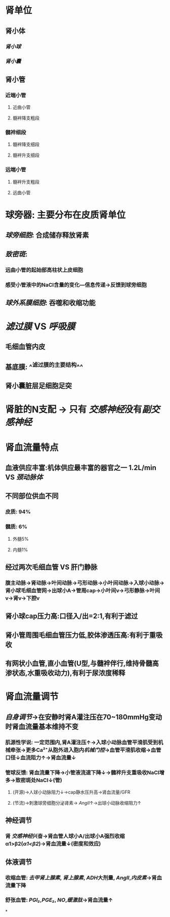 * 肾单位
** 肾小体
*** [[肾小球]]
*** [[肾小囊]]
** 肾小管
*** 近端小管
**** 近曲小管
**** 髓袢降支粗段
*** 髓袢细段
**** 髓袢降支细段
**** 髓袢升支细段
*** 远端小管
**** 髓袢升支粗段
**** 远曲小管
** [[../assets/image_1644246691926_0.png]]
** [[../assets/image_1644245754204_0.png]]
[[../assets/image_1644246107542_0.png]]
* 球旁器: 主要分布在皮质肾单位
** [[../assets/image_1644246857625_0.png]]
** [[球旁细胞]]: 合成储存释放肾素
** [[致密斑]]:
*** 远曲小管的起始部高柱状上皮细胞
*** 感受小管液中的NaCl含量的变化---信息传递→反馈到球旁细胞
** [[球外系膜细胞]]: 吞噬和收缩功能
* [[滤过膜]] VS [[呼吸膜]]
** 毛细血管内皮
** 基底膜: ^^滤过膜的主要结构^^
** 肾小囊脏层足细胞足突
* 肾脏的N支配 → 只有 [[交感神经]]没有[[副交感神经]]
* 肾血流量特点
** 血液供应丰富:机体供应最丰富的器官之一 1.2L/min VS [[颈动脉体]]
** 不同部位供血不同
*** 皮质: 94%
*** 髓质: 6%
**** 外髓5%
**** 内髓1%
** 经过两次毛细血管 VS 肝门静脉
*** 腹主动脉→肾动脉→叶间动脉→弓形动脉→小叶间动脉→入球小动脉→肾小球毛细血管网→出球小A→管周cap→小叶间v→弓形静脉→叶间v→肾v→下腔v
** 肾小球cap压力高:口径入/出=2:1,有利于滤过
** 肾小管周围毛细血管压力低,胶体渗透压高:有利于重吸收
** 有网状小血管,直小血管(U型,与髓袢伴行,维持骨髓高渗状态,水重吸收动力),有利于尿浓度稀释
* 肾血流量调节
** [[自身调节]]→在安静时肾A灌注压在70~180mmHg变动时肾血流量基本维持不变
*** 肌源性学说: 一定范围内,肾A灌注压↑→入球小动脉血管平滑肌受到机械牵张→更多Ca²⁺从胞外进入胞内[[机械门控]]→血管平滑肌收缩→血管口径↓血流阻力↑→肾血流量↓
*** 管球反馈: 肾血流量下降→小管液流速下降↓→髓袢升支重吸收NaCl增多→致密斑处NaCl↓(管)
**** (开源)→人球小动脉阻力↓→cap静水压升高→肾血流量/GFR
**** (节流)→刺激球旁细胞分泌肾素→ [[AngII]]↑→出球小动脉收缩阻力↑
** 神经调节
*** 肾 [[交感神经]]兴奋→肾血管人球小A/出球小A强烈收缩α1>β2([[α1<β2]])→肾血流量↓(密度和效应)
** 体液调节
*** 收缩血管: [[去甲肾上腺素]], [[肾上腺素]], [[ADH]]大剂量, [[AngII]],[[内皮素]]→肾血流量下降
*** 舒张血管: [[PGI₂]],[[PGE₂]], [[NO]],[[缓激肽]]→肾血流量↑
*